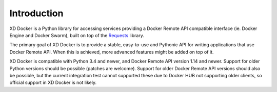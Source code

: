 Introduction
============

XD Docker is a Python library for accessing services providing a Docker Remote
API compatible interface (ie. Docker Engine and Docker Swarm), built on top of
the Requests_ library.

The primary goal of XD Docker is to provide a stable, easy-to-use and Pythonic
API for writing applications that use Docker Remote API.  When this is
achieved, more advanced features might be added on top of it.

.. _Requests: http://python-requests.org

XD Docker is compatible with Python 3.4 and newer, and Docker Remote API
version 1.14 and newer.  Support for older Python versions should be possible
(patches are welcome).  Support for older Docker Remote API versions should
also be possible, but the current integration test cannot supported these due
to Docker HUB not supporting older clients, so official support in XD Docker
is not likely.
